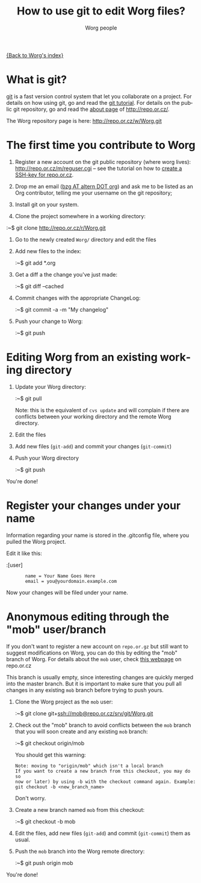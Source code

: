 #+STARTUP:    align fold nodlcheck hidestars oddeven lognotestate
#+SEQ_TODO:   TODO(t) INPROGRESS(i) WAITING(w@) | DONE(d) CANCELED(c@)
#+TITLE:      How to use git to edit Worg files?
#+AUTHOR:     Worg people
#+TAGS:       Write(w) Update(u) Fix(f) Check(c)
#+EMAIL:      bzg AT altern DOT org
#+LANGUAGE:   en
#+PRIORITIES: A C B
#+CATEGORY:   worg
#+OPTIONS:    H:3 num:nil toc:t \n:nil @:t ::t |:t ^:t -:t f:t *:t TeX:t LaTeX:t skip:nil d:(HIDE) tags:not-in-toc

[[file:index.org][{Back to Worg's index}]]

* What is git?

[[http://git.or.cz][git]] is a fast version control system that let you collaborate on a
project.  For details on how using git, go and read the [[http://www.kernel.org/pub/software/scm/git/docs/tutorial.html][git tutorial]].
For details on the public git repository, go and read the [[http://repo.or.cz/about.html][about page]] of
http://repo.or.cz/.

The Worg repository page is here: http://repo.or.cz/w/Worg.git

* The first time you contribute to Worg

1. Register a new account on the git public repository (where worg
   lives): http://repo.or.cz/m/reguser.cgi -- see the tutorial on how to
   [[file:worg-git-ssh-key.org][create a SSH-key for repo.or.cz]].

2. Drop me an email ([[mailto:bzg%20AT%20altern%20DOT%20org][bzg AT altern DOT org]]) and ask me to be listed as
   an Org contributor, telling me your username on the git repository;

3. Install git on your system.

4. Clone the project somewhere in a working directory:

# FIXME: Should it be git clone git+ssh://repo.or.cz/srv/git/Worg.git ?
#                                  ^^^^

   :~$ git clone http://repo.or.cz/r/Worg.git

5. Go to the newly created =Worg/= directory and edit the files

6. Add new files to the index:

   :~$ git add *.org

7. Get a diff a the change you've just made:

   :~$ git diff --cached

8. Commit changes with the appropriate ChangeLog:

  :~$ git commit -a -m "My changelog"

9. Push your change to Worg:

  :~$ git push

* Editing Worg from an existing working directory

1. Update your Worg directory:

   :~$ git pull

   Note: this is the equivalent of =cvs update= and will complain if
   there are conflicts between your working directory and the remote
   Worg directory.

2. Edit the files

3. Add new files (=git-add=) and commit your changes (=git-commit=)

4. Push your Worg directory

   :~$ git push

You're done!

* Register your changes under your name

Information regarding your name is stored in the .gitconfig file, where
you pulled the Worg project.

Edit it like this:

:[user]
:        name = Your Name Goes Here
:        email = you@yourdomain.example.com

Now your changes will be filed under your name.

* Anonymous editing through the "mob" user/branch

If you don't want to register a new account on =repo.or.gz= but still
want to suggest modifications on Worg, you can do this by editing the
"mob" branch of Worg.  For details about the =mob= user, check [[http://repo.or.cz/mob.html][this
webpage]] on repo.or.cz

This branch is usually empty, since interesting changes are quickly
merged into the master branch.  But it is important to make sure that
you pull all changes in any existing =mob= branch before trying to push
yours.

1. Clone the Worg project as the =mob= user:

   :~$ git clone git+ssh://mob@repo.or.cz/srv/git/Worg.git

2. Check out the "mob" branch to avoid conflicts between the =mob=
   branch that you will soon create and any existing =mob= branch:

   :~$ git checkout origin/mob

   You should get this warning:

   : Note: moving to "origin/mob" which isn't a local branch
   : If you want to create a new branch from this checkout, you may do so
   : now or later) by using -b with the checkout command again. Example:
   : git checkout -b <new_branch_name>

   Don't worry.

3. Create a new branch named =mob= from this checkout:

   :~$ git checkout -b mob

4. Edit the files, add new files (=git-add=) and commit (=git-commit=)
   them as usual.

5. Push the =mob= branch into the Worg remote directory:

   :~$ git push origin mob

You're done!














# FIXME:
# What if two people edit Worg at the same time?
# Can I have private sections in Worg?
